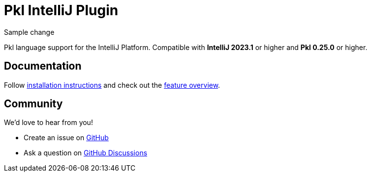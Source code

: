 = Pkl IntelliJ Plugin

Sample change

:experimental:
:uri-docs: https://pkl-lang.org/intellij/current
:uri-docs-installation: {uri-docs}/installation.html
:uri-docs-features: {uri-docs}/features/
:uri-github-issue: https://github.com/apple/pkl-intellij/issues/new
:uri-github-discussions: https://github.com/apple/pkl-intellij/discussions
:uri-intellij: https://www.jetbrains.com/idea/download/
:uri-jdk: https://adoptopenjdk.net/releases.html

Pkl language support for the IntelliJ Platform.
Compatible with **IntelliJ 2023.1** or higher and **Pkl 0.25.0** or higher.

== Documentation

Follow {uri-docs-installation}[installation instructions] and check out the {uri-docs-features}[feature overview].

== Community

We'd love to hear from you!

* Create an issue on {uri-github-issue}[GitHub]
* Ask a question on {uri-github-discussions}[GitHub Discussions]
